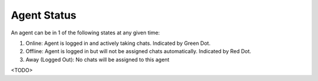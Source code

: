 Agent Status
============

An agent can be in 1 of the following states at any given time:

1. Online: Agent is logged in and actively taking chats. Indicated by Green Dot.
2. Offline: Agent is logged in but will not be assigned chats automatically. Indicated by Red Dot.
3. Away (Logged Out): No chats will be assigned to this agent

<TODO>
